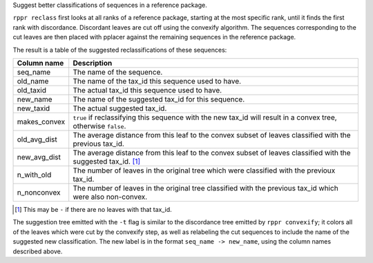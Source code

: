 Suggest better classifications of sequences in a reference package.

``rppr reclass`` first looks at all ranks of a reference package, starting at
the most specific rank, until it finds the first rank with discordance.
Discordant leaves are cut off using the convexify algorithm. The sequences
corresponding to the cut leaves are then placed with pplacer against the
remaining sequences in the reference package.

The result is a table of the suggested reclassifications of these sequences:

============ ===========
Column name  Description
============ ===========
seq_name     The name of the sequence.
old_name     The name of the tax_id this sequence used to have.
old_taxid    The actual tax_id this sequence used to have.
new_name     The name of the suggested tax_id for this sequence.
new_taxid    The actual suggested tax_id.
makes_convex ``true`` if reclassifying this sequence with the new tax_id will result in a convex tree, otherwise ``false``.
old_avg_dist The average distance from this leaf to the convex subset of leaves classified with the previous tax_id.
new_avg_dist The average distance from this leaf to the convex subset of leaves classified with the suggested tax_id. [#f1]_
n_with_old   The number of leaves in the original tree which were classified with the previoux tax_id.
n_nonconvex  The number of leaves in the original tree classified with the previous tax_id which were also non-convex.
============ ===========

.. [#f1] This may be ``-`` if there are no leaves with that tax_id.

The suggestion tree emitted with the ``-t`` flag is similar to the discordance
tree emitted by ``rppr convexify``; it colors all of the leaves which were cut
by the convexify step, as well as relabeling the cut sequences to include the
name of the suggested new classification. The new label is in the format
``seq_name -> new_name``, using the column names described above.
